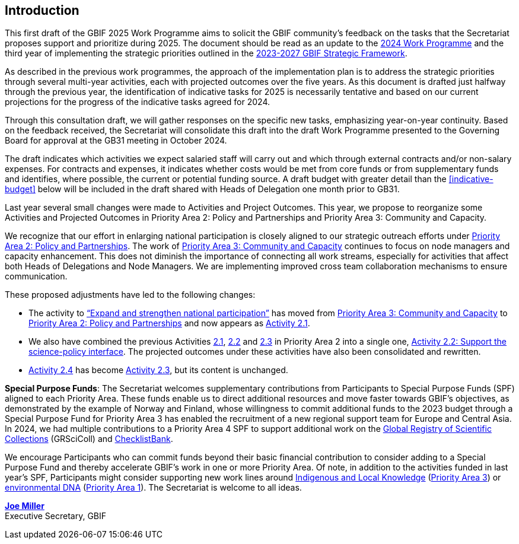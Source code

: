 [[introduction]]
== Introduction 

This first draft of the GBIF 2025 Work Programme aims to solicit the GBIF community’s feedback on the tasks that the Secretariat proposes support and prioritize during 2025. The document should be read as an update to the https://doi.org/10.35035/doc-b226-sb32[2024 Work Programme^] and the third year of implementing the strategic priorities outlined in the https://doi.org/10.35035/doc-0kkq-0t82[2023-2027 GBIF Strategic Framework^].

As described in the previous work programmes, the approach of the implementation plan is to address the strategic priorities through several multi-year activities, each with projected outcomes over the five years. As this document is drafted just halfway through the previous year, the identification of indicative tasks for 2025 is necessarily tentative and based on our current projections for the progress of the indicative tasks agreed for 2024.

Through this consultation draft, we will gather responses on the specific new tasks, emphasizing year-on-year continuity. Based on the feedback received, the Secretariat will consolidate this draft into the draft Work Programme presented to the Governing Board for approval at the GB31 meeting in October 2024.

The draft indicates which activities we expect salaried staff will carry out and which through external contracts and/or non-salary expenses. For contracts and expenses, it indicates whether costs would be met from core funds or from supplementary funds and identifies, where possible, the current or potential funding source. A draft budget with greater detail than the <<indicative-budget>> below will be included in the draft shared with Heads of Delegation one month prior to GB31.

Last year several small changes were made to Activities and Project Outcomes. This year, we propose to reorganize some Activities and Projected Outcomes in Priority Area 2: Policy and Partnerships and Priority Area 3: Community and Capacity.

We recognize that our effort in enlarging national participation is closely aligned to our strategic outreach efforts under <<priority2,Priority Area 2: Policy and Partnerships>>. The work of <<priority3,Priority Area 3: Community and Capacity>> continues to focus on node managers and capacity enhancement. This does not diminish the importance of connecting all work streams, especially for activities that affect both Heads of Delegations and Node Managers. We are implementing improved cross team collaboration mechanisms to ensure communication.

These proposed adjustments have led to the following changes:

*	The activity to https://docs.gbif.org/2024-work-programme/en/#activity3-3[“Expand and strengthen national participation”^] has moved from https://docs.gbif.org/2024-work-programme/en/#priority3[Priority Area 3: Community and Capacity^] to <<priority2,Priority Area 2: Policy and Partnerships>> and now appears as <<activity2-1,Activity 2.1>>. 
*	We also have combined the previous Activities https://docs.gbif.org/2024-work-programme/en/#activity2-1[2.1^], https://docs.gbif.org/2024-work-programme/en/#activity2-2[2.2^] and https://docs.gbif.org/2024-work-programme/en/#activity2-3[2.3^] in Priority Area 2 into a single one, <<activity2-2,Activity 2.2: Support the science-policy interface>>. The projected outcomes under these activities have also been consolidated and rewritten.
*	https://docs.gbif.org/2024-work-programme/en/#activity2-4[Activity 2.4^] has become <<activity2-3,Activity 2.3>>, but its content is unchanged.

**Special Purpose Funds**: The Secretariat welcomes supplementary contributions from Participants to Special Purpose Funds (SPF) aligned to each Priority Area. These funds enable us to direct additional resources and move faster towards GBIF’s objectives, as demonstrated by the example of Norway and Finland, whose willingness to commit additional funds to the 2023 budget through a Special Purpose Fund for Priority Area 3 has enabled the recruitment of a new regional support team for Europe and Central Asia.  In 2024, we had multiple contributions to a Priority Area 4 SPF to support additional work on the https://scientific-collections.gbif.org/[Global Registry of Scientific Collections^] (GRSciColl) and https://www.checklistbank.org/[ChecklistBank^].

We encourage Participants who can commit funds beyond their basic financial contribution to consider adding to a Special Purpose Fund and thereby accelerate GBIF’s work in one or more Priority Area. Of note, in addition to the activities funded in last year’s SPF, Participants might consider supporting new work lines around <<indicative-tasks-for-2025-8,Indigenous and Local Knowledge>> (<<priority3,Priority Area 3>>) or <<activity1-3,environmental DNA>> (<<priority1,Priority Area 1>>). The Secretariat is welcome to all ideas.

https://orcid.org/0000-0002-5788-9010[**Joe Miller**^] +
Executive Secretary, GBIF
